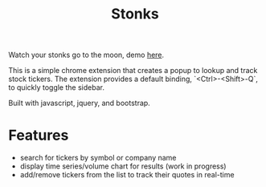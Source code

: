 #+TITLE: Stonks

Watch your stonks go to the moon, demo [[https://nverno.github.io/stonks][here]].

This is a simple chrome extension that creates a popup to lookup and track
stock tickers. The extension provides a default binding, `<Ctrl>-<Shift>-Q`, to
quickly toggle the sidebar.

Built with javascript, jquery, and bootstrap.

* Features
- search for tickers by symbol or company name
- display time series/volume chart for results (work in progress)
- add/remove tickers from the list to track their quotes in real-time

